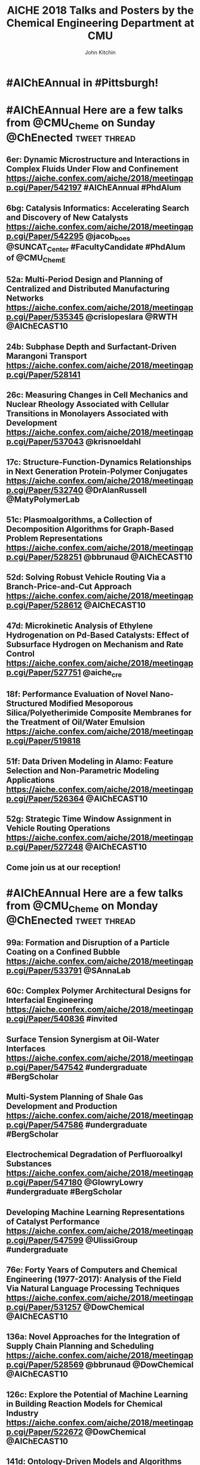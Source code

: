 #+TITLE: AICHE 2018 Talks and Posters by the Chemical Engineering Department at CMU
#+author: John Kitchin

* Code                                                             :noexport:


https://github.com/sindresorhus/pageres-cli

#+BEGIN_SRC emacs-lisp
(defun aiche-screenshot ()
  (interactive)
  (let* ((url (url-get-url-at-point))
	 ;; I assume the paper number is the last thing on the url
	 (paper-number (car (last (s-split "/" url))))
	 ;; "pageres https://aiche.confex.com/aiche/2018/meetingapp.cgi/Paper/529563 --delay=2 --filename=test --overwrite --selector='article#Content'"
	 (cmd (format "pageres %s --delay=2 --overwrite --filename %s --selector='article#Content'" url paper-number)))
    (message cmd)
    (shell-command cmd)
    (save-excursion
      (org-end-of-meta-data)
      (insert (format "[[./%s.png]]" paper-number)))
    (org-redisplay-inline-images)))
#+END_SRC

#+RESULTS:
: aiche-screenshot

** Export as HTML

#+BEGIN_SRC emacs-lisp
(let ((tw-handle-regex "\\(^\\|[[:punct:]]\\|[[:space:]]\\)\\(?2:@\\(?1:[[:alnum:]_]+\\)\\)")
      (tw-hashtag-regex "\\(^\\|[[:punct:]]\\|[[:space:]]\\)\\(?2:#\\(?1:[[:alnum:]]+\\)\\)")

      (org-export-before-processing-hook '((lambda (_)
					     (while (re-search-forward tw-handle-regex nil t)
					       (replace-match (format " @@html:<a href=\"%s\"><font color=\"orange\">@%s</font></a>@@ "
								      (format "https://twitter.com/%s" (match-string 1))
								      (match-string 1))
							      t))

					     (goto-char (point-min))
					     (while (re-search-forward tw-hashtag-regex nil t)
					       (replace-match (format " @@html:<a href=\"%s\"><font color=\"purple\">#%s</font></a>@@ "
								      (format "https://twitter.com/hashtag/%s" (match-string 1))
								      (match-string 1))
							      t))
					     ))))
  (org-open-file (org-html-export-to-html)))
#+END_SRC

#+RESULTS:

#+BEGIN_SRC sh
ls *.png | wc -l
#+END_SRC

#+RESULTS:
: 85

** archived attempts

#+BEGIN_SRC javascript :tangle rasterize.js
"use strict";
var page = require('webpage').create(),
    system = require('system'),
    address, output, size, pageWidth, pageHeight;

if (system.args.length < 3 || system.args.length > 5) {
    console.log('Usage: rasterize.js URL filename [paperwidth*paperheight|paperformat] [zoom]');
    console.log('  paper (pdf output) examples: "5in*7.5in", "10cm*20cm", "A4", "Letter"');
    console.log('  image (png/jpg output) examples: "1920px" entire page, window width 1920px');
    console.log('                                   "800px*600px" window, clipped to 800x600');
    phantom.exit(1);
} else {
    address = system.args[1];
    output = system.args[2];
    page.viewportSize = { width: 600, height: 600 };
    if (system.args.length > 3 && system.args[2].substr(-4) === ".pdf") {
        size = system.args[3].split('*');
        page.paperSize = size.length === 2 ? { width: size[0], height: size[1], margin: '0px' }
                                           : { format: system.args[3], orientation: 'portrait', margin: '1cm' };
    } else if (system.args.length > 3 && system.args[3].substr(-2) === "px") {
        size = system.args[3].split('*');
        if (size.length === 2) {
            pageWidth = parseInt(size[0], 10);
            pageHeight = parseInt(size[1], 10);
            page.viewportSize = { width: pageWidth, height: pageHeight };
            page.clipRect = { top: 0, left: 0, width: pageWidth, height: pageHeight };
        } else {
            console.log("size:", system.args[3]);
            pageWidth = parseInt(system.args[3], 10);
            pageHeight = parseInt(pageWidth * 3/4, 10); // it's as good an assumption as any
            console.log ("pageHeight:",pageHeight);
            page.viewportSize = { width: pageWidth, height: pageHeight };
        }
    }
    if (system.args.length > 4) {
        page.zoomFactor = system.args[4];
    }
    page.open(address, function (status) {
        if (status !== 'success') {
            console.log('Unable to load the address!');
            phantom.exit(1);
        } else {
            window.setTimeout(function () {
                page.render(output);
                phantom.exit();
            }, 2000);
        }
    });
}
#+END_SRC


#+BEGIN_SRC sh
/Users/jkitchin/Desktop/phantomjs-2.1.1-macosx/bin/phantomjs rasterize.js https://aiche.confex.com/aiche/2018/meetingapp.cgi/Paper/543311 543311.png
#+END_SRC

#+RESULTS:

#+BEGIN_SRC emacs-lisp
(defun aiche-screenshot ()
  (interactive)
  (let* ((phantomjs "/Users/jkitchin/Desktop/phantomjs-2.1.1-macosx/bin/phantomjs")
	 (url (url-get-url-at-point))
	 (img (format "%s.png" (car (last (s-split "/" url)))))
	 (cmd (format "%s rasterize.js %s %s" phantomjs url img)))
    (message cmd)
    (shell-command cmd)
    (org-end-of-meta-data)
    (insert (format "[[./%s]]" img))
    (org-toggle-inline-images)))
#+END_SRC

#+RESULTS:
: aiche-screenshot

https://aiche.confex.com/aiche/2018/meetingapp.cgi/Paper/543311

* CRE talks                                                        :noexport:
** Defining and counting site requirements for reactions on curved and crowded surfaces https://aiche.confex.com/aiche/2018/meetingapp.cgi/Paper/529415

 David Hibbitts,1,3 Abdulrahman Almithn,1 David Flaherty,2,3 Jianwei Liu,3 Enrique Iglesia3

 1 Department of Chemical Engineering, University of Florida, Gainesville, FL 32610


** Talks by Lars Grabow
 https://aiche.confex.com/aiche/2018/meetingapp.cgi/Person/213417


* Dept talks                                                       :noexport:



** DONE boes talks
   CLOSED: [2018-10-20 Sat 17:34]
 https://aiche.confex.com/aiche/2018/meetingapp.cgi/Person/205667

*** DONE #ChemE departments: Looking to hire someone in #DataScience or #MachineLearning and #Catalysis? You will want to check out @jacob_boes at #AIChEAnnual @ChEnected. :tweet:thread:
    CLOSED: [2018-10-19 Fri 10:08]
    :PROPERTIES:
     :TWITTER_ACCOUNT: johnkitchin
     :TWEETED_AT: <2018-10-19 Fri 10:03>
     :TWITTER_MSGID: 1053285491687243777
     :TWITTER_URL: https://twitter.com/johnkitchin/status/1053285491687243777
    :END:


** DONE Braulio Brunaud
   CLOSED: [2018-10-20 Sat 13:56]
   <bbrunaud@andrew.cmu.edu>
Hi John

Great initiative. Here are my talks. My tweeter handle is @bbrunaud

regards

Braulio
Session:

** DONE Ben Sauk
   CLOSED: [2018-10-20 Sat 13:59]
 [[mu4e:msgid:CABk4RvmrUd8ouHB0ctj8mWhyFs1YVQw0wz5WaPei2k9szkDc=g@mail.gmail.com][Re: CMU ChemE talks at AICHE]]
John,

I am giving a poster and a talk at AIChE.

My twitter handle is @bsauk2.

Thanks, and this sounds like a cool idea!

Sincerely,
Ben

** DONE Nick Sahinidis
   CLOSED: [2018-10-20 Sat 14:15]
[[mu4e:msgid:00a301d4666f$1866a490$4933edb0$@gmail.com][RE: CMU ChemE talks at AICHE]]

** DONE Bob Tilton
   CLOSED: [2018-10-20 Sat 14:15]

[[mu4e:msgid:CAA=MuDqF2PG-k1c75+rwFVs3tWQzUH=vpJ1FAjv=Nd59RMtnJg@mail.gmail.com][Re: CMU ChemE talks at AICHE]]

Hi John,

Thanks for taking this on.  Hopefully my students will reply with the links
to their talks. Here is a link to the talk I am giving:
https://aiche.confex.com/aiche/2018/meetingapp.cgi/Paper/540836

It's an invited talk in the Area Plenary: Interfacial Phenomena session.

Neither my group nor I have a Twitter handle.

Bob

** DONE Chris Hanselman
   CLOSED: [2018-10-20 Sat 14:11]
[[mu4e:msgid:CAODNiuXsce4eDRh8Os0ae=toKRMw+6EuFwyFN2U+ffcTzRD4Lw@mail.gmail.com][Re: CMU ChemE talks at AICHE]]

John,

My two talks are below. Thanks for organizing!

** DONE Akang Wang
   CLOSED: [2018-10-20 Sat 14:12]

[[mu4e:msgid:CAJ70dhzBTHiNzTSQXns7Z6t1m1NzrSMYsQ=aucF_jv4-=nwMbw@mail.gmail.com][Re: CMU ChemE talks at AICHE]]

** DONE Jim Schneider
   CLOSED: [2018-10-20 Sat 14:14]

[[mu4e:msgid:8F0BD23F-DD52-46D6-B242-221463C6F2EC@cmu.edu][Re: CMU ChemE talks at AICHE]]

** DONE Erik Ydstie
   CLOSED: [2018-10-20 Sat 14:15]

[[mu4e:msgid:CAHzCTCqsOqxAee_UxMnGnteeqchAicFHPg5KHa+741kZ+r7DWA@mail.gmail.com][Re: CMU ChemE talks at AICHE]]

   1. Session chair
   https://aiche.confex.com/aiche/2018/meetingapp.cgi/Person/144849
   1. Presentation
** DONE Christian Hubbs
   CLOSED: [2018-10-20 Sat 14:17]
[[mu4e:msgid:CAMKY8p2aoigZ8Y1HVbpHtPezMJ5eky0w6B_F_9LQ35Kb2Frifw@mail.gmail.com][Re: CMU ChemE talks at AICHE]]

Hello John,

Here's a link to my presentation:
** DONE Christina Schenk
   CLOSED: [2018-10-20 Sat 14:18]

** DONE Steve Garroff
   CLOSED: [2018-10-20 Sat 14:20]

** DONE Zack Ulissi
   CLOSED: [2018-10-20 Sat 14:26]

** DONE Burcu Karagoz
   CLOSED: [2018-10-20 Sat 14:28]
   [[mu4e:msgid:CAF7Ekcw74g5t3Ys4sYPBga0K5Yr6tnc2NWvXPL=BT2HtkcgsKQ@mail.gmail.com][Re: CMU ChemE talks at AICHE]]

** DONE Katie Whitehead
   CLOSED: [2018-10-20 Sat 14:30]

[[mu4e:msgid:63494175-2F85-4337-BE25-E2F244FA7EBE@me.com][Re: CMU ChemE talks at AICHE]]

** DONE Saif Kazi
   CLOSED: [2018-10-20 Sat 14:30]

** DONE Cristiana Lopes Lara
   CLOSED: [2018-10-20 Sat 14:35]

[[mu4e:msgid:B41C50C0-B9A0-4F7C-96C1-7DF2BCDA2B01@andrew.cmu.edu][Re: CMU ChemE talks at AICHE]]

My talks are the following:

** DONE Haokun Yang
   CLOSED: [2018-10-20 Sat 14:35]

[[mu4e:msgid:CAO5en4E5O2J4kLZO=a22tasTNXoCfXH6SmEDqh7n59-QXNGDBw@mail.gmail.com][Re: CMU ChemE talks at AICHE]]

** DONE Kerrigan Cain
   CLOSED: [2018-10-20 Sat 14:35]
[[mu4e:msgid:CAJ8QxO8mSKR3j61rWkAaDmu65gRQmLXFXVE7kDLjP2jNe-ZzXA@mail.gmail.com][Re: CMU ChemE talks at AICHE]]

** DONE Michael Short
   CLOSED: [2018-10-20 Sat 14:36]
[[mu4e:msgid:CAFAfNjJY_Hag4eOdcoP5TpY0D98rD3zVDxPvNrAuP0irnAZj0A@mail.gmail.com][Re: CMU ChemE talks at AICHE]]
*Process Intensification through Process Systems Engineering *Date:
*Wednesday, October 31, 2018 *Session Time: 3:30 PM - 6:00 PM
Location: David L. Lawrence Convention Center, 409

** DONE Yijia Sun                                                 :sahinidis:
   CLOSED: [2018-10-20 Sat 14:37]
   [[mu4e:msgid:CACjyUa91kAoL-HLU+PahOTLQFrfPnS_H5JdtZRmGBug07294VA@mail.gmail.com][Re: CMU ChemE talks at AICHE]]

** DONE Bhagyashree Lele
   CLOSED: [2018-10-20 Sat 14:39]

** DONE Andy Gellman
   CLOSED: [2018-10-20 Sat 14:41]

** DONE Aditya Khair
   CLOSED: [2018-10-20 Sat 14:43]
[[mu4e:msgid:b6e2ed95-470f-651b-fccb-6b7ea72f7b26@andrew.cmu.edu][Re: CMU ChemE talks at AICHE]]
my twitter handle is @AdityaSKhair1

here are the papers of my group:

** DONE Alan Russell
   CLOSED: [2018-10-20 Sat 14:46]

[[mu4e:msgid:e3e6bd7618b148d9ac4bf5bcc2ec754f@andrew.cmu.edu][Russell, Alan -FW: CMU ChemE talks at AICHE]]

In response to your email, below please find Alan’s twitter handle and the links to the presentations of 5 of his lab group.  Please let me know if you need any additional information.

@DrAlanRussell

** DONE Dana McGuffin
   CLOSED: [2018-10-20 Sat 14:46]

[[mu4e:msgid:CAMzW-WEf=DrXR0yYJVJoQz8t65da=TOhZpC4humSAi-e7AGK9Q@mail.gmail.com][Re: CMU ChemE talks at AICHE]]

Hi Prof. Kitchin,

My talk is on Wednesday at 8 am :
** DONE Nick Lamson
   CLOSED: [2018-10-20 Sat 14:49]

I've got the following three talks at AIChE. They can all be accompanied by
my (@Nick_Lamson) and Katie's (@KWhiteheadLab) handles.

** DONE Rajarshi Sengupta
   CLOSED: [2018-10-20 Sat 14:51]
   [[mu4e:msgid:CAJztFHqdTtbAX4PdfZvM_FsywWXoK=CoS6=sH-muObgfDDX7Lw@mail.gmail.com][Re: CMU ChemE talks at AICHE]]

My name is Raj, and I am a fourth year PhD working with Aditya and Lynn. I
am giving the following presentations at AIChE:

1. Poster session (Fluid Mechanics) on Monday. Link:
** DONE John Kitchin
   CLOSED: [2018-10-20 Sat 14:50]

** DONE Natalie Isenberg
   CLOSED: [2018-10-20 Sat 14:54]

** DONE Henry Chu
   CLOSED: [2018-10-20 Sat 14:56]
** Qi Chen
** DONE Ignacio Grossmann
   CLOSED: [2018-10-20 Sat 15:16]



* Personal tweets                                                  :noexport:

** DONE #AIChEAnnual Traveling with family? Looking for some alternate activities? Here are a few things #Pittsburgh has to offer.  @ChEnected :tweet:thread:
   CLOSED: [2018-10-22 Mon 16:14]
   :PROPERTIES:
   :TWITTER_ACCOUNT: johnkitchin
   :TWEETED_AT: <2018-10-22 Mon 15:07>
   :TWITTER_MSGID: 1054449261969063936
   :TWITTER_URL: https://twitter.com/johnkitchin/status/1054449261969063936
   :END:
*** Phipps Conservatory is a beautiful botanical garden https://www.phipps.conservatory.org/ @PhippsNews #OpenSunday
    :PROPERTIES:
    :TWITTER_IN_REPLY_TO: 1054449261969063936
    :TWITTER_MSGID: 1054449270085029888
    :TWITTER_URL: https://twitter.com/johnkitchin/status/1054449270085029888
    :END:
*** Carnegie Natural History Museum https://carnegiemnh.org/ @CarnegieMNH
    :PROPERTIES:
    :TWITTER_IN_REPLY_TO: 1054449270085029888
    :TWITTER_MSGID: 1054449278675009537
    :TWITTER_URL: https://twitter.com/johnkitchin/status/1054449278675009537
    :END:

*** Carnegie Art Museum https://cmoa.org/ @cmoa
    :PROPERTIES:
    :TWITTER_IN_REPLY_TO: 1054449278675009537
    :TWITTER_MSGID: 1054449288783245312
    :TWITTER_URL: https://twitter.com/johnkitchin/status/1054449288783245312
    :END:

*** Carnegie Library of Pittsburgh https://www.carnegielibrary.org/ @carnegielibrary
    :PROPERTIES:
    :TWITTER_IN_REPLY_TO: 1054449288783245312
    :TWITTER_MSGID: 1054449298950250497
    :TWITTER_URL: https://twitter.com/johnkitchin/status/1054449298950250497
    :END:
*** Carnegie Science Center http://www.carnegiesciencecenter.org/ @CarnegieSciCtr
    :PROPERTIES:
    :TWITTER_IN_REPLY_TO: 1054449298950250497
    :TWITTER_MSGID: 1054449308924329984
    :TWITTER_URL: https://twitter.com/johnkitchin/status/1054449308924329984
    :END:
*** Children's Museum of Pittsburgh https://pittsburghkids.org/ @PghKids ‏
    :PROPERTIES:
    :TWITTER_IN_REPLY_TO: 1054449308924329984
    :TWITTER_MSGID: 1054449319586291712
    :TWITTER_URL: https://twitter.com/johnkitchin/status/1054449319586291712
    :END:
*** Andy Warhol Museum https://www.warhol.org/ @TheWarholMuseum
    :PROPERTIES:
    :TWITTER_IN_REPLY_TO: 1054449319586291712
    :TWITTER_MSGID: 1054449334283046913
    :TWITTER_URL: https://twitter.com/johnkitchin/status/1054449334283046913
    :END:

*** Heinz History Center https://www.heinzhistorycenter.org/ @HistoryCenter
    :PROPERTIES:
    :TWITTER_IN_REPLY_TO: 1054449334283046913
    :TWITTER_MSGID: 1054449347335802880
    :TWITTER_URL: https://twitter.com/johnkitchin/status/1054449347335802880
    :END:

*** Duquesne Incline http://www.duquesneincline.org/
    :PROPERTIES:
    :TWITTER_IN_REPLY_TO: 1054449347335802880
    :TWITTER_MSGID: 1054449358207361026
    :TWITTER_URL: https://twitter.com/johnkitchin/status/1054449358207361026
    :END:

*** Gateway clipper cruise on the river https://www.gatewayclipper.com/sightseeing-cruises/three-rivers/ @GatewayClipper
    :PROPERTIES:
    :TWITTER_IN_REPLY_TO: 1054449358207361026
    :TWITTER_MSGID: 1054449366990237696
    :TWITTER_URL: https://twitter.com/johnkitchin/status/1054449366990237696
    :END:

*** Kayaking on the river https://www.ventureoutdoors.org/kayak-pittsburgh/kayak-pittsburgh-north-shore/ https://twitter.com/kayakpittsburgh
    :PROPERTIES:
    :TWITTER_IN_REPLY_TO: 1054449366990237696
    :TWITTER_MSGID: 1054449375710199808
    :TWITTER_URL: https://twitter.com/johnkitchin/status/1054449375710199808
    :END:

*** Bike around the river trails http://bikepittsburgh.com/ @gtbikepgh
    :PROPERTIES:
    :TWITTER_IN_REPLY_TO: 1054449375710199808
    :TWITTER_MSGID: 1054449385839489024
    :TWITTER_URL: https://twitter.com/johnkitchin/status/1054449385839489024
    :END:

*** Pittsburgh Symphony https://pittsburghsymphony.org/ @pghsymphony
    :PROPERTIES:
    :TWITTER_IN_REPLY_TO: 1054449385839489024
    :TWITTER_MSGID: 1054449396115521538
    :TWITTER_URL: https://twitter.com/johnkitchin/status/1054449396115521538
    :END:

*** Pittsburgh Ballet Theatre https://www.pbt.org/ @PghBallet
    :PROPERTIES:
    :TWITTER_IN_REPLY_TO: 1054449396115521538
    :TWITTER_MSGID: 1054449405573652480
    :TWITTER_URL: https://twitter.com/johnkitchin/status/1054449405573652480
    :END:

*** Pittsburgh Theater https://trustarts.org/pct_home/visit/facilities @CulturalTrust
    :PROPERTIES:
    :TWITTER_IN_REPLY_TO: 1054449405573652480
    :TWITTER_MSGID: 1054449414796914690
    :TWITTER_URL: https://twitter.com/johnkitchin/status/1054449414796914690
    :END:
*** Playgrounds in Pittsburgh https://www.google.com/search?q=pittsburgh+playgrounds&oq=pittsburgh+playgrounds&aqs=chrome..69i57j0l5.3843j0j4&sourceid=chrome&ie=UTF-8. The Blue Slide Playground is especially #Pittsburgh!
    :PROPERTIES:
    :TWITTER_IN_REPLY_TO: 1054449414796914690
    :TWITTER_MSGID: 1054449423818911744
    :TWITTER_URL: https://twitter.com/johnkitchin/status/1054449423818911744
    :END:
*** Baseball https://www.mlb.com/pirates/ballpark @Pirates ‏
    :PROPERTIES:
    :TWITTER_IN_REPLY_TO: 1054449423818911744
    :TWITTER_MSGID: 1054449432727416833
    :TWITTER_URL: https://twitter.com/johnkitchin/status/1054449432727416833
    :END:
*** Hockey https://www.nhl.com/penguins/ @PPGPaintsArena  @penguins
    :PROPERTIES:
    :TWITTER_IN_REPLY_TO: 1054449432727416833
    :TWITTER_MSGID: 1054449441179160576
    :TWITTER_URL: https://twitter.com/johnkitchin/status/1054449441179160576
    :END:
*** Pittsburgh Steelers @steelers https://heinzfield.com/ @heinzfield
    :PROPERTIES:
    :TWITTER_IN_REPLY_TO: 1054449441179160576
    :TWITTER_MSGID: 1054449449999785984
    :TWITTER_URL: https://twitter.com/johnkitchin/status/1054449449999785984
    :END:

*** Pittsburgh Zoo https://www.pittsburghzoo.org/ @PghZoo
*** Don't see what you want? Ask, someone in the #YinzerNation can probably point you to it!
    :PROPERTIES:
    :TWITTER_IN_REPLY_TO: 1054449449999785984
    :TWITTER_MSGID: 1054449458782576641
    :TWITTER_URL: https://twitter.com/johnkitchin/status/1054449458782576641
    :END:

** DONE #AIChEAnnual Here are some of my favorite places to eat downtown near the convention center @ChEnected. :tweet:thread:
   CLOSED: [2018-10-24 Wed 12:15]
   :PROPERTIES:
   :TWITTER_ACCOUNT: johnkitchin
   :TWEETED_AT: <2018-10-23 Tue 08:06>
   :TWITTER_MSGID: 1054705647965618176
   :TWITTER_URL: https://twitter.com/johnkitchin/status/1054705647965618176
   :END:
*** TenPenny https://www.tenpennypgh.com/ @TenPennyPGH
    :PROPERTIES:
    :TWITTER_IN_REPLY_TO: 1054705647965618176
    :TWITTER_MSGID: 1054705657658662912
    :TWITTER_URL: https://twitter.com/johnkitchin/status/1054705657658662912
    :END:
*** Sienna Mercato http://www.siennamercato.com/ @SiennaMercato #meatball #charcuterie #rooftop
    :PROPERTIES:
    :TWITTER_IN_REPLY_TO: 1054705657658662912
    :TWITTER_MSGID: 1054705667116883968
    :TWITTER_URL: https://twitter.com/johnkitchin/status/1054705667116883968
    :END:

*** Bakersfield http://www.bakersfieldtacos.com/ #tacos
    :PROPERTIES:
    :TWITTER_IN_REPLY_TO: 1054705667116883968
    :TWITTER_MSGID: 1054705676977664001
    :TWITTER_URL: https://twitter.com/johnkitchin/status/1054705676977664001
    :END:

*** Nine on Nine http://www.nineonninepgh.com/ @NineOnNinePgh #glutenfree options
    :PROPERTIES:
    :TWITTER_IN_REPLY_TO: 1054705676977664001
    :TWITTER_MSGID: 1054705686767173632
    :TWITTER_URL: https://twitter.com/johnkitchin/status/1054705686767173632
    :END:
*** Butcher and the Rye http://www.butcherandtherye.com/ @butcherntherye #whiskey
    :PROPERTIES:
    :TWITTER_IN_REPLY_TO: 1054705686767173632
    :TWITTER_MSGID: 1054705696573415425
    :TWITTER_URL: https://twitter.com/johnkitchin/status/1054705696573415425
    :END:

*** Meat and Potatoes http://www.meatandpotatoespgh.com/ @4meatnpotatoes
    :PROPERTIES:
    :TWITTER_IN_REPLY_TO: 1054705696573415425
    :TWITTER_MSGID: 1054705706178412544
    :TWITTER_URL: https://twitter.com/johnkitchin/status/1054705706178412544
    :END:

*** Olive or Twist http://www.olive-twist.com/  @oliveortwistpgh #martini
    :PROPERTIES:
    :TWITTER_IN_REPLY_TO: 1054705706178412544
    :TWITTER_MSGID: 1054705715682705408
    :TWITTER_URL: https://twitter.com/johnkitchin/status/1054705715682705408
    :END:

*** Nola on the Square http://www.nolaonthesquare.com/ @NOLAOnTheSquare
    :PROPERTIES:
    :TWITTER_IN_REPLY_TO: 1054705715682705408
    :TWITTER_MSGID: 1054705725681950720
    :TWITTER_URL: https://twitter.com/johnkitchin/status/1054705725681950720
    :END:

*** Kaya http://kaya.menu/ @Kaya_Pittsburgh #Carribean
    :PROPERTIES:
    :TWITTER_IN_REPLY_TO: 1054705725681950720
    :TWITTER_MSGID: 1054705735068729344
    :TWITTER_URL: https://twitter.com/johnkitchin/status/1054705735068729344
    :END:

*** Wigle Whiskey https://wiglewhiskey.com/ @WigleWhiskey #Whiskey
    :PROPERTIES:
    :TWITTER_IN_REPLY_TO: 1054705735068729344
    :TWITTER_MSGID: 1054705744245915648
    :TWITTER_URL: https://twitter.com/johnkitchin/status/1054705744245915648
    :END:

*** Church Brewworks  https://churchbrew.com/ @ChurchBrewWorks #pierogie
    :PROPERTIES:
    :TWITTER_IN_REPLY_TO: 1054705744245915648
    :TWITTER_MSGID: 1054705754261872640
    :TWITTER_URL: https://twitter.com/johnkitchin/status/1054705754261872640
    :END:

*** Deluca's Diner https://www.delucastripdistrict.com/ #classic #breakfast
    :PROPERTIES:
    :TWITTER_IN_REPLY_TO: 1054705754261872640
    :TWITTER_MSGID: 1054705764487565312
    :TWITTER_URL: https://twitter.com/johnkitchin/status/1054705764487565312
    :END:

*** Pamela's Diner http://www.pamelasdiner.com/ @PGPamelasDiner #classic #breakfast
    :PROPERTIES:
    :TWITTER_IN_REPLY_TO: 1054705764487565312
    :TWITTER_MSGID: 1054705774449057792
    :TWITTER_URL: https://twitter.com/johnkitchin/status/1054705774449057792
    :END:

*** Primanti Brothers https://www.primantibros.com/locations/market-square/ @primantibros #FrenchFrySandwich
    :PROPERTIES:
    :TWITTER_IN_REPLY_TO: 1054705774449057792
    :TWITTER_MSGID: 1054705784188268549
    :TWITTER_URL: https://twitter.com/johnkitchin/status/1054705784188268549
    :END:
*** If you can drive and want a beautiful view of the city try the Monterey Bay Fish Grotto https://www.montereybayfishgrotto.com/ @MontereyBayPGH
    :PROPERTIES:
    :TWITTER_IN_REPLY_TO: 1054705784188268549
    :TWITTER_MSGID: 1054705793914802176
    :TWITTER_URL: https://twitter.com/johnkitchin/status/1054705793914802176
    :END:
*** Also on Mount Washington is Altius http://www.altiusrestaurantpittsburgh.com/ @Altiuspgh
    :PROPERTIES:
    :TWITTER_IN_REPLY_TO: 1054705793914802176
    :TWITTER_MSGID: 1054705804010573824
    :TWITTER_URL: https://twitter.com/johnkitchin/status/1054705804010573824
    :END:
*** You will also have to drive to Apteka http://aptekapgh.com/ @AptekaPgh #vegan (they are finishing some renovations but should be open during AICHE).
    :PROPERTIES:
    :TWITTER_IN_REPLY_TO: 1054705804010573824
    :TWITTER_MSGID: 1054705814009794561
    :TWITTER_URL: https://twitter.com/johnkitchin/status/1054705814009794561
    :END:

*** Looking for something specific? Ask. We have many eating options!
    :PROPERTIES:
    :TWITTER_IN_REPLY_TO: 1054705814009794561
    :TWITTER_MSGID: 1054705824021598208
    :TWITTER_URL: https://twitter.com/johnkitchin/status/1054705824021598208
    :END:
*** @KWhiteheadLab @UlissiGroup @DrAlanRussell @LwalkerCMU @ChemePitt @James_McKone @jakeith01 @DrChrisWilmer @rparkerpitt @TNiepa @think_little @fullerton_lab Any other recommendations?
    :PROPERTIES:
    :TWITTER_IN_REPLY_TO: 1054705824021598208
    :TWITTER_MSGID: 1054705833458782209
    :TWITTER_URL: https://twitter.com/johnkitchin/status/1054705833458782209
    :END:
** MEMES
 https://ichemeblog.org/2015/04/17/ten-of-the-best-engineering-memes-ever-day-325/

** DONE Looking for some interesting sessions at #AIChEAnnual? Here are some that have caught my eye so far. @ChEnected :tweet:thread:
   CLOSED: [2018-10-20 Sat 13:42]
   :PROPERTIES:
   :TWITTER_ACCOUNT: johnkitchin
   :TWEETED_AT: <2018-10-19 Fri 10:16>
   :TWITTER_MSGID: 1053288781367918592
   :TWITTER_URL: https://twitter.com/johnkitchin/status/1053288781367918592
   :END:
*** In Honor of Michael Smith's 60th Birthday I (Invited Talks) chaired by @UH_RimerGroup @aiche_cre https://aiche.confex.com/aiche/2018/meetingapp.cgi/Session/39322
    :PROPERTIES:
    :TWITTER_IN_REPLY_TO: 1053288781367918592
    :TWITTER_MSGID: 1053288796735836160
    :TWITTER_URL: https://twitter.com/johnkitchin/status/1053288796735836160
    :END:



 #+attr_org: :width 300
 [[./screenshots/date-19-10-2018-time-09-44-33.png]]

*** In Honor of Michael Smith's 60th Birthday II (Invited Talks) chaired by @UH_RimerGroup @aiche_cre https://aiche.confex.com/aiche/2018/meetingapp.cgi/Session/39958
    :PROPERTIES:
    :TWITTER_IN_REPLY_TO: 1053288796735836160
    :TWITTER_MSGID: 1053288808890933250
    :TWITTER_URL: https://twitter.com/johnkitchin/status/1053288808890933250
    :END:



 #+attr_org: :width 300
 [[./screenshots/date-19-10-2018-time-09-46-42.png]]

*** In Honor of the 2018 CRE Young Investigator Award Winner in honor of @pauldauenhauer. Chaired by @TheGrabowGroup @NikollaLab @yuriy_roman   https://aiche.confex.com/aiche/2018/meetingapp.cgi/Session/38804 @aiche_cre
    :PROPERTIES:
    :TWITTER_IN_REPLY_TO: 1053288808890933250
    :TWITTER_MSGID: 1053288821142573056
    :TWITTER_URL: https://twitter.com/johnkitchin/status/1053288821142573056
    :END:



 #+attr_org: :width 300
 [[./screenshots/date-18-10-2018-time-21-23-49.png]]

*** 383: AIChE Journal Futures: New Directions in Chemical Engineering Research @ChEnected https://aiche.confex.com/aiche/2018/meetingapp.cgi/Session/39574?clearcache=1
    :PROPERTIES:
    :TWITTER_IN_REPLY_TO: 1053288821142573056
    :TWITTER_MSGID: 1053288834815983618
    :TWITTER_URL: https://twitter.com/johnkitchin/status/1053288834815983618
    :END:




 #+attr_org: :width 300
 [[./screenshots/date-18-10-2018-time-21-24-59.png]]


*** Data Science in Catalysis I chaired by @UlissiGroup @medford_group  https://aiche.confex.com/aiche/2018/meetingapp.cgi/Session/38803 @aiche_cre
    :PROPERTIES:
    :TWITTER_IN_REPLY_TO: 1053288834815983618
    :TWITTER_MSGID: 1053288849030475781
    :TWITTER_URL: https://twitter.com/johnkitchin/status/1053288849030475781
    :END:



 #+attr_org: :width 300
 [[./screenshots/date-18-10-2018-time-21-24-17.png]]


*** Data Science in Catalysis II Chaired by @UlissiGroup @medford_group https://aiche.confex.com/aiche/2018/meetingapp.cgi/Session/39992 @aiche_cre
    :PROPERTIES:
    :TWITTER_IN_REPLY_TO: 1053288849030475781
    :TWITTER_MSGID: 1053288862984871936
    :TWITTER_URL: https://twitter.com/johnkitchin/status/1053288862984871936
    :END:



 #+attr_org: :width 300
 [[./screenshots/date-18-10-2018-time-21-24-37.png]]

*** What sessions are you looking at?
    :PROPERTIES:
    :TWITTER_IN_REPLY_TO: 1053288862984871936
    :TWITTER_MSGID: 1053288875668455424
    :TWITTER_URL: https://twitter.com/johnkitchin/status/1053288875668455424
    :END:

*** This also looks great: TJ: WIC 20th Anniversary: Celebrating Women in Chemical Engineering https://aiche.confex.com/aiche/2018/meetingapp.cgi/Symposium/5293. Chairs include @ProfJHolloway @FordVersyptLab @carynheldt @DrLkorley Bihter Padak and Megan E. Donaldson @aichewic
    :PROPERTIES:
    :TWITTER_IN_REPLY_TO: 1053288875668455424
    :TWITTER_MSGID: 1054098903052836869
    :TWITTER_URL: https://twitter.com/johnkitchin/status/1054098903052836869
    :END:


* #AIChEAnnual in #Pittsburgh!



#+attr_org: :width 300
[[./screenshots/date-21-10-2018-time-09-22-38.png]]



* #AIChEAnnual Here are a few talks from @CMU_Cheme on Sunday @ChEnected :tweet:thread:
** 6er: Dynamic Microstructure and Interactions in Complex Fluids Under Flow and Confinement https://aiche.confex.com/aiche/2018/meetingapp.cgi/Paper/542197 #AIChEAnnual #PhdAlum
   :PROPERTIES:
   :start:    1300
   :END:
[[./542197.png]]

** 6bg: Catalysis Informatics: Accelerating Search and Discovery of New Catalysts https://aiche.confex.com/aiche/2018/meetingapp.cgi/Paper/542295 @jacob_boes @SUNCAT_Center #FacultyCandidate #PhdAlum of @CMU_ChemE
   :PROPERTIES:
   :start:    1300
   :END:
[[./542295.png]]

** 52a: Multi-Period Design and Planning of Centralized and Distributed Manufacturing Networks https://aiche.confex.com/aiche/2018/meetingapp.cgi/Paper/535345 @crislopeslara @RWTH @AIChECAST10
   :PROPERTIES:
   :start:    1530
   :END:
[[./535345.png]]
** 24b: Subphase Depth and Surfactant-Driven Marangoni Transport https://aiche.confex.com/aiche/2018/meetingapp.cgi/Paper/528141
   :PROPERTIES:
   :start:    1546
   :END:
[[./528141.png]]

** 26c: Measuring Changes in Cell Mechanics and Nuclear Rheology Associated with Cellular Transitions in Monolayers Associated with Development https://aiche.confex.com/aiche/2018/meetingapp.cgi/Paper/537043 @krisnoeldahl
[[./537043.png]]
** 17c: Structure-Function-Dynamics Relationships in Next Generation Protein-Polymer Conjugates https://aiche.confex.com/aiche/2018/meetingapp.cgi/Paper/532740  @DrAlanRussell @MatyPolymerLab
   :PROPERTIES:
   :start:    1606
   :END:
[[./532740.png]]
** 51c: Plasmoalgorithms, a Collection of Decomposition Algorithms for Graph-Based Problem Representations https://aiche.confex.com/aiche/2018/meetingapp.cgi/Paper/528251 @bbrunaud  @AIChECAST10
   :PROPERTIES:
   :start:    1608
   :END:
[[./528251.png]]
** 52d: Solving Robust Vehicle Routing Via a Branch-Price-and-Cut Approach https://aiche.confex.com/aiche/2018/meetingapp.cgi/Paper/528612 @AIChECAST10
   :PROPERTIES:
   :start:    1627
   :END:
[[./528612.png]]

** 47d: Microkinetic Analysis of Ethylene Hydrogenation on Pd-Based Catalysts: Effect of Subsurface Hydrogen on Mechanism and Rate Control https://aiche.confex.com/aiche/2018/meetingapp.cgi/Paper/527751 @aiche_cre
   :PROPERTIES:
   :start:    1636
   :END:
[[./527751.png]]

** 18f: Performance Evaluation of Novel Nano-Structured Modified Mesoporous Silica/Polyetherimide Composite Membranes for the Treatment of Oil/Water Emulsion https://aiche.confex.com/aiche/2018/meetingapp.cgi/Paper/519818
[[./519818.png]]
** 51f: Data Driven Modeling in Alamo: Feature Selection and Non-Parametric Modeling Applications https://aiche.confex.com/aiche/2018/meetingapp.cgi/Paper/526364 @AIChECAST10
   :PROPERTIES:
   :start:    1705
   :END:
[[./526364.png]]

** 52g: Strategic Time Window Assignment in Vehicle Routing Operations https://aiche.confex.com/aiche/2018/meetingapp.cgi/Paper/527248 @AIChECAST10
[[./527248.png]]

** Come join us at our reception!

#+attr_org: :width 300
[[./screenshots/date-21-10-2018-time-09-21-08.png]]


* #AIChEAnnual Here are a few talks from @CMU_Cheme on Monday @ChEnected :tweet:thread:
** 99a: Formation and Disruption of a Particle Coating on a Confined Bubble https://aiche.confex.com/aiche/2018/meetingapp.cgi/Paper/533791 @SAnnaLab
[[./533791.png]]
** 60c: Complex Polymer Architectural Designs for Interfacial Engineering https://aiche.confex.com/aiche/2018/meetingapp.cgi/Paper/540836 #invited
   :PROPERTIES:
   :start:    0940
   :END:

[[./540836.png]]
** Surface Tension Synergism at Oil-Water Interfaces https://aiche.confex.com/aiche/2018/meetingapp.cgi/Paper/547542 #undergraduate #BergScholar
[[./547542.png]]
** Multi-System Planning of Shale Gas Development and Production https://aiche.confex.com/aiche/2018/meetingapp.cgi/Paper/547586 #undergraduate #BergScholar
[[./547586.png]]
** Electrochemical Degradation of Perfluoroalkyl Substances https://aiche.confex.com/aiche/2018/meetingapp.cgi/Paper/547180 @GlowryLowry #undergraduate #BergScholar
[[./547180.png]]
** Developing Machine Learning Representations of Catalyst Performance https://aiche.confex.com/aiche/2018/meetingapp.cgi/Paper/547599 @UlissiGroup #undergraduate
[[./547599.png]]
** 76e: Forty Years of Computers and Chemical Engineering (1977-2017): Analysis of the Field Via Natural Language Processing Techniques https://aiche.confex.com/aiche/2018/meetingapp.cgi/Paper/531257 @DowChemical @AIChECAST10
   :PROPERTIES:
   :start:    1003
   :END:
[[./531257.png]]
** 136a: Novel Approaches for the Integration of Supply Chain Planning and Scheduling https://aiche.confex.com/aiche/2018/meetingapp.cgi/Paper/528569 @bbrunaud  @DowChemical @AIChECAST10
   :PROPERTIES:
   :start:    1230
   :END:
[[./528569.png]]
** 126c: Explore the Potential of Machine Learning in Building Reaction Models for Chemical Industry https://aiche.confex.com/aiche/2018/meetingapp.cgi/Paper/522672  @DowChemical @AIChECAST10
   :PROPERTIES:
   :start:    1308
   :END:
[[./522672.png]]
** 141d: Ontology-Driven Models and Algorithms for Pharmaceutical R&D Activity Planning https://aiche.confex.com/aiche/2018/meetingapp.cgi/Paper/531507 @Nikos_Lappas @LillyPad
[[./531507.png]]
** 136e: Identification of Optimal Dopant Patterns in a Doped Perovskite Oxygen Carrier https://aiche.confex.com/aiche/2018/meetingapp.cgi/Paper/535033 @NETL_DOE @AIChECAST10
   :PROPERTIES:
   :start:    1346
   :END:
[[./535033.png]]

** 158f: Leveraging DFT with Machine Learning: Applications in Catalysis https://aiche.confex.com/aiche/2018/meetingapp.cgi/Paper/529563 @johnkitchin @aiche_cre
   :PROPERTIES:
   :start:    1410
   :END:

[[./529563.png]]
** 126g: A Comparison of Mathematical Optimization and Deep Reinforcement Learning for Supply Chain Materials Planning https://aiche.confex.com/aiche/2018/meetingapp.cgi/Paper/530734  @christiandhubbs @DowChemical @AIChECAST10
   :PROPERTIES:
   :start:    1424
   :END:
[[./530734.png]]

** 188do: Contributions of the C-Terminus and Mutations to a_{2A}r Activity and Stability https://aiche.confex.com/aiche/2018/meetingapp.cgi/Paper/542956 @AnneSkaja ‏
[[./542956.png]]
** 188dp: Media Supplementation Strategies for Improving Stability and Glycan Quality in Mabs https://aiche.confex.com/aiche/2018/meetingapp.cgi/Paper/542958 @AnneSkaja ‏
[[./542958.png]]
** 191m: Raspberry-Derived Treatment of Inflammatory Bowel Disease https://aiche.confex.com/aiche/2018/meetingapp.cgi/Paper/536225 @Nick_Lamson @KWhiteheadLab
[[./536225.png]]
** 190bi: Multiscale Structural Characterization of Epithelial Cell Monolayers Associated with the Addition of Permeability Enhancers for Enhancing Drug Delivery https://aiche.confex.com/aiche/2018/meetingapp.cgi/Paper/532506 @KWhiteheadLab @krisnoeldahl @Nick_Lamson
[[./532506.png]]
** 190v: Rheological Response of Chromatin to DNA Damage https://aiche.confex.com/aiche/2018/meetingapp.cgi/Paper/524563 @krisnoeldahl
   [[./524563.png]]

** 182h: Autotuning with Derivative-Free Optimization https://aiche.confex.com/aiche/2018/meetingapp.cgi/Paper/530288 @bsauk2 @AIChECAST10
   :PROPERTIES:
   :start:    1530
   :END:
[[./530288.png]]
** 189i Capturing Non-Ideal Surfactant/Nanoparticle Interfacial Structure with Variable Coverage Molecular Simulations https://aiche.confex.com/aiche/2018/meetingapp.cgi/Paper/526829 @UlissiGroup @aichecomsef
   :PROPERTIES:
   :start:    1530
   :END:
[[./526829.png]]

** 192c: Impact of Dispersion Stability on Asphaltenes in Bulk and at Oil-Water Interfaces https://aiche.confex.com/aiche/2018/meetingapp.cgi/Paper/528511 @LwalkerCMU
[[./528511.png]]

** 237v: Effective Viscosity of a Dilute Emulsion of Spherical Drops containing Soluble Surfactant https://aiche.confex.com/aiche/2018/meetingapp.cgi/Paper/543311 @AdityaSKhair1
   :PROPERTIES:
   :start:    1530
   :END:
[[./543311.png]]
** 194g: Permeation Analysis of Large Molecules to the Surface of Protein-Conjugates with High-Density Polymer Coats https://aiche.confex.com/aiche/2018/meetingapp.cgi/Paper/520868 @DrAlanRussell
   :PROPERTIES:
   :start:    1530
   :END:
[[./520868.png]]
** 198w: Development of Interfacial Mechanical Strength for Armored Gas Filled Capsules https://aiche.confex.com/aiche/2018/meetingapp.cgi/Paper/534846 @SAnnaLab
[[./534846.png]]

** 237v: Effective Viscosity of a Dilute Emulsion of Spherical Drops containing Soluble Surfactant https://aiche.confex.com/aiche/2018/meetingapp.cgi/Paper/543311 @AdityaSKhair1 @LwalkerCMU
   :PROPERTIES:
   :start:    1530
   :END:
[[./543311.png]]


** 190o: In Situ Growth of Acetylcholinesterase-Oxime Polymer Conjugate Scavengers of Organophosphate Nerve Agent Toxicity https://aiche.confex.com/aiche/2018/meetingapp.cgi/Paper/534015 @DrAlanRussell @MatyPolymerLab
   :PROPERTIES:
   :start:    1530
   :END:
[[./534015.png]]
** 209d: Redesigning the Regulated Power Plant: Optimizing Energy Allocation to Electricity Generation, Carbon Capture, and Water Treatment Processes at Coal-Fired Power Plants https://aiche.confex.com/aiche/2018/meetingapp.cgi/Paper/535982 @DanielGingerich  @we3lab
[[./535982.png]]
** 240f Active Learning across Intermetallics Guides Discovery of Electrocatalysts for Carbon Dioxide Reduction and Hydrogen Evolution https://aiche.confex.com/aiche/2018/meetingapp.cgi/Paper/523436 @UlissiGroup @aiche_cre
   :PROPERTIES:
   :start:    1710
   :END:
[[./523436.png]]




** 240g Design of Optimal Metallic Surface Reconstructions for Heterogeneous Catalysis https://aiche.confex.com/aiche/2018/meetingapp.cgi/Paper/534923 @UlissiGroup @aiche_cre
   :PROPERTIES:
   :start:    1730
   :END:
[[./534923.png]]

* #AICHeAnnual Here are a few talks from @CMU_Cheme on Tuesday @ChEnected :tweet:thread:
** 253a: Enhancing Relaxations for Nonconvex Mixed-Integer Quadratically-Constrained Quadratic Programs https://aiche.confex.com/aiche/2018/meetingapp.cgi/Paper/532505 @AIChECAST10
   :PROPERTIES:
   :start:    0800
   :END:
[[./532505.png]]
** 300b: Integration of Crude-Oil Scheduling and Refinery Planning By Lagrangean Decomposition Approach https://aiche.confex.com/aiche/2018/meetingapp.cgi/Paper/527210 @bernalde
   :PROPERTIES:
   :start:    0800
   :END:
[[./527210.png]]


** 285a: Synergistic Impact of Polymer/Surfactant Complexation on the Colloidal Depletion Force https://aiche.confex.com/aiche/2018/meetingapp.cgi/Paper/526072
   :PROPERTIES:
   :start:    0800
   :END:
[[./526072.png]]
** 300b: Integration of Crude-Oil Scheduling and Refinery Planning By Lagrangean Decomposition Approach https://aiche.confex.com/aiche/2018/meetingapp.cgi/Paper/527210 @bernalde
   :PROPERTIES:
   :start:    0800
   :END:
[[./527210.png]]
** 264b: Silica Nanoparticles Enable Oral Delivery of Insulin  https://aiche.confex.com/aiche/2018/meetingapp.cgi/Paper/522263  @Nick_Lamson @KWhiteheadLab
   :PROPERTIES:
   :start:    0818
   :END:
[[./522263.png]]
** 304b: Sustainable Optimal Strategic Planning for Shale Water Management https://aiche.confex.com/aiche/2018/meetingapp.cgi/Paper/523808 @UA_Universidad
   :PROPERTIES:
   :start:    0820
   :END:
[[./523808.png]]
** 273c: Stochastic Programming Framework for Electric Power Infrastructure Planning https://aiche.confex.com/aiche/2018/meetingapp.cgi/Paper/536208 @crislopeslara @NETL_DOE @AIChECAST10
   :PROPERTIES:
   :start:    0838
   :END:
[[./536208.png]]
and my twitter account is https://twitter.com/crislopeslara <https://twitter.com/crislopeslara> (@crislopeslara)

** 261b: Lipid-like Materials for RNA Delivery: Predicting In Vivo Efficacy https://aiche.confex.com/aiche/2018/meetingapp.cgi/Paper/525836 @KWhiteheadLab
   :PROPERTIES:
   :start:    0850
   :END:
[[./525836.png]]
** 269d: Overcoming Ammonia Synthesis Scaling Relations with Plasma-Enabled Catalysis https://aiche.confex.com/aiche/2018/meetingapp.cgi/Paper/532015 #MSAlum @prtk_m @profwschneider @aiche_cre
   :PROPERTIES:
   :start:    0854
   :END:
[[./532015.png]]



** 285h: Effect of Surfactant Structure on Self-Assembly and Charging Processes in Anhydrous Nonpolar Liquids https://aiche.confex.com/aiche/2018/meetingapp.cgi/Paper/536361
   :PROPERTIES:
   :start:    0952
   :END:
[[./536361.png]]
** 253g: A Novel Branching Scheme for Problems with Reverse Convex Quadratic Constraints and Its Application to Packing Problems https://aiche.confex.com/aiche/2018/meetingapp.cgi/Paper/528773 @AIChECAST10
   :PROPERTIES:
   :start:    0954
   :END:
[[./528773.png]]

** 273g: Modeling for Reliability Optimization of System Design and Maintenance Based on Markov Chain Theory https://aiche.confex.com/aiche/2018/meetingapp.cgi/Paper/530733 @PraxairInc @AIChECAST10
   :PROPERTIES:
   :start:    0954
   :END:
[[./530733.png]]
** 343b: From Academia to Industry: Optimization Models for Shale Gas Development https://aiche.confex.com/aiche/2018/meetingapp.cgi/Paper/524592 @EQT_Corporation @AIChECAST10
   :PROPERTIES:
   :start:    1249
   :END:
[[./524592.png]]
** 325d: Concentrated Dispersion Behavior in Aqueous Particle/Polymer Systems Observed in Microfluidic Devices https://aiche.confex.com/aiche/2018/meetingapp.cgi/Paper/527289 @LwalkerCMU
[[./527289.png]]
** 353c: Lipid Nanoparticle- Mediated Delivery of Chemically Modified mRNA Significantly Enhances Protein Expression in Mice https://aiche.confex.com/aiche/2018/meetingapp.cgi/Paper/523901 @KWhiteheadLab @Khajj92
[[./523901.png]]
** 365d: Discovery of Electronics Cooling Fluids https://aiche.confex.com/aiche/2018/meetingapp.cgi/Paper/528218
   :PROPERTIES:
   :start:    1345
   :END:
[[./528218.png]]
** 343e: Optimization of Circuitry Arrangements for Heat Exchangers https://aiche.confex.com/aiche/2018/meetingapp.cgi/Paper/529957 @Mitsubishi_USA @AIChECAST10
   :PROPERTIES:
   :start:    1346
   :END:
[[./529957.png]]
** 345f: Applications of Operations Research Methods https://aiche.confex.com/aiche/2018/meetingapp.cgi/Paper/540936 @AIChECAST10
   :PROPERTIES:
   :start:    1415
   :END:
[[./540936.png]]
** 343g: Robust Multi-Period Vehicle Routing: Construction of Uncertainty Sets and Evaluation Via Rolling-Horizon Simulations https://aiche.confex.com/aiche/2018/meetingapp.cgi/Paper/535475
[[./535475.png]]
** 367g: Constrained Subset Selection for the Regression of Multi-Component Helmholtz Energy Equations https://aiche.confex.com/aiche/2018/meetingapp.cgi/Paper/530932
   :PROPERTIES:
   :start:    1443
   :END:
[[./530932.png]]
** 376ac: Effect of Pressure and Spacer Configuration on Assisted Reverse Osmosis Performance https://aiche.confex.com/aiche/2018/meetingapp.cgi/Paper/537030 @we3lab
[[./537030.png]]
** 393a: A Metaheuristic Approach to Best Subset Selection for the Development of Regression-Based Surrogate Models https://aiche.confex.com/aiche/2018/meetingapp.cgi/Paper/530253 @AIChECAST10
   :PROPERTIES:
   :start:    1530
   :END:
[[./530253.png]]
** 419a: A Higher-Order Slender-Body Theory for Axisymmetric Flow Past a Particle at Moderate Reynolds Number  https://aiche.confex.com/aiche/2018/meetingapp.cgi/Paper/529600 @AdityaSKhair1
   :PROPERTIES:
   :start:    1530
   :END:
[[./529600.png]]
** 413c: Alloy Catalysis Spanning Composition Space https://aiche.confex.com/aiche/2018/meetingapp.cgi/Paper/531425 @iremsen @aiche_cre
   :PROPERTIES:
   :start:    1612
   :END:
[[./531425.png]]


** 387d: Award Submission: Lipid Nanoparticle Ionization at Endosomal pH Is a Cell-Free Predictor of mRNA Delivery Efficacy In Vivo https://aiche.confex.com/aiche/2018/meetingapp.cgi/Paper/522740 @Khajj92 @KWhiteheadLab @ChrisKnapp_ @beccaleeball
[[./522740.png]]
** 412d:  Rapid Separation of λDNA Digests in Entangled Micelle Networks https://aiche.confex.com/aiche/2018/meetingapp.cgi/Paper/537649
   :PROPERTIES:
   :start:    1630
   :END:
[[./537649.png]]
** 421e: Effective Generalized Disjunctive Programming (GDP) Models for Modular Plant Design https://aiche.confex.com/aiche/2018/meetingapp.cgi/Paper/532195 @QtotheC @AIChECAST10
   :PROPERTIES:
   :start:    1646
   :END:
[[./532195.png]]

** 412g: Dispersion in Steady Two-Dimensional Flows through a Parallel-Plate Channel https://aiche.confex.com/aiche/2018/meetingapp.cgi/Paper/528937 @AdityaSKhair1
   :PROPERTIES:
   :start:    1715
   :END:
[[./528937.png]]

** 432f: Silica Nanoparticles Act As Permeation Enhancers to Enable Oral Protein Delivery https://aiche.confex.com/aiche/2018/meetingapp.cgi/Paper/541751  @KWhiteheadLab @aichewic
   :PROPERTIES:
   :start:    1718
   :END:
[[./541751.png]]

** 386i: Graduate Student Award Session: Silica Nanoparticles Enable Oral Delivery of Insulin https://aiche.confex.com/aiche/2018/meetingapp.cgi/Paper/522312  @Nick_Lamson @KWhiteheadLab
   :PROPERTIES:
   :start:    1722
   :END:
[[./522312.png]]

** You made it this far, don't forget our Dessert and Cocktail Reception!

#+attr_org: :width 300
[[./screenshots/date-21-10-2018-time-09-24-32.png]]



* #AICHeAnnual Here are a few talks from @CMU_Cheme on Wednesday @ChEnected :tweet:thread:
** 456a: Estimating Uncertain Atmospheric Aerosol Dynamics with an Input Observer https://aiche.confex.com/aiche/2018/meetingapp.cgi/Paper/527346 @CAPS_CMU @AIChECAST10
   :PROPERTIES:
   :start:    0800
   :END:
[[./527346.png]]
** 442a: Measurement of Organic Aerosol Hygroscopicity and Oxidation Level As a Function of Volatility https://aiche.confex.com/aiche/2018/meetingapp.cgi/Paper/528041 @CAPS_CMU
   :PROPERTIES:
   :start:    0800
   :END:
[[./528041.png]]
** 449b: Symbolic Regression of Alpha Functions for Cubic Equations of State https://aiche.confex.com/aiche/2018/meetingapp.cgi/Paper/530881
   :PROPERTIES:
   :start:    0815
   :END:
[[./530881.png]]
** 452c: Erythrocytes As Carriers of Immunoglobulin Based Therapeutic Drugs https://aiche.confex.com/aiche/2018/meetingapp.cgi/Paper/535691 @DrAlanRussell
   :PROPERTIES:
   :start:    0836
   :END:
[[./535691.png]]

** 441c: On Solving Nonconvex Two-Stage Stochastic Programs with Generalized Benders Decomposition https://aiche.confex.com/aiche/2018/meetingapp.cgi/Paper/524155 @AIChECAST10
   :PROPERTIES:
   :start:    0838
   :END:
[[./524155.png]]

** 441d: New Developments in Flexibility Analysis in the Framework of Design Space Definition https://aiche.confex.com/aiche/2018/meetingapp.cgi/Paper/529193 @LillyPad @AIChECAST10
   :PROPERTIES:
   :start:    0857
   :END:
[[./529193.png]]
** 455c: Quantifying Shifts in Trace Element Emissions from Coal-Fired Power Plants https://aiche.confex.com/aiche/2018/meetingapp.cgi/Paper/536128  @DanielGingerich  @we3lab
[[./536128.png]]
** 472f: Identification of Optimally Stable Nanoparticle Geometries Via Mathematical Optimization and Density-Functional Theory https://aiche.confex.com/aiche/2018/meetingapp.cgi/Paper/537457 @mpourmpakis_lab @aiche_cre
   :PROPERTIES:
   :start:    0940
   :END:
[[./537457.png]]

** 452g: Lipid Nanoparticle Formulations for the Synergistic Co-Delivery of siRNA and mRNA https://aiche.confex.com/aiche/2018/meetingapp.cgi/Paper/525835 #Invited @KWhiteheadLab
   :PROPERTIES:
   :start:    0948
   :END:
[[./525835.png]]


** 441g: An Algorithmic Cutting Plane Method for Solving Robust Optimization Problems with Endogenous Uncertainty https://aiche.confex.com/aiche/2018/meetingapp.cgi/Paper/531460 @Nikos_Lappas @AIChECAST10
[[./531460.png]]
** 498e: Length-Dependent Uptake, Inflammation, and Intracellular Processing of Single-Walled Carbon Nanotubes in Macrophages https://aiche.confex.com/aiche/2018/meetingapp.cgi/Paper/534121 @krisnoeldahl
[[./534121.png]]
** 530a: Scheduling with Preemption https://aiche.confex.com/aiche/2018/meetingapp.cgi/Paper/533563 @ABBgroupnews @AIChECAST10
   :PROPERTIES:
   :start:    1230
   :END:
[[./533563.png]]

** 530f: Batch Scheduling with Quality-Based Changeovers https://aiche.confex.com/aiche/2018/meetingapp.cgi/Paper/528580 @bbrunaud @DowChemical @AIChECAST10
   :PROPERTIES:
   :start:    1405
   :END:
[[./528580.png]]


** 530g: A Computational Comparison of New Models for the Multi-Mode Resource Constrained Project Scheduling Problem with Optional Activities https://aiche.confex.com/aiche/2018/meetingapp.cgi/Paper/531370 @Nikos_Lappas @AIChECAST10
[[./531370.png]]

** 544dm: Metal-Oxide Supported Pt Catalysts for Oxygen Reduction Reaction: A Density Functional Theory Approach https://aiche.confex.com/aiche/2018/meetingapp.cgi/Paper/535782 @venkvis @Dilip_Krishnam
[[./535782.png]]
** 545aw: Technoeconomic Optimization of Emerging Technologies for Regulatory Analysis: NH4HCO3 Forward Osmosis for Power Plant Wastewater Treatment https://aiche.confex.com/aiche/2018/meetingapp.cgi/Paper/536561 @DanielGingerich @we3lab
[[./536561.png]]
** 544at Prediction of Surface Energies for Complex Pt Structures from Coordination Number and Generalized Coordination Number  https://aiche.confex.com/aiche/2018/meetingapp.cgi/Paper/537389 @UlissiGroup @aiche_cre
   :PROPERTIES:
   :start:    1530
   :END:
[[./537389.png]]
** 544ds Using Data Science to Reduce Large Reaction Networks in Catalysis https://aiche.confex.com/aiche/2018/meetingapp.cgi/Paper/531716 @UlissiGroup @aiche_cre
   :PROPERTIES:
   :start:    1530
   :END:
[[./531716.png]]
** 544eu: Impact of Polymer-Based Protein Engineered α-Chymotrypsin on Enantioselective Transesterification in Organic Media https://aiche.confex.com/aiche/2018/meetingapp.cgi/Paper/535932  @DrAlanRussell @MatyPolymerLab @aiche_cre
   :PROPERTIES:
   :start:    1530
   :END:
[[./535932.png]]
** 555b: Lipid Nanoparticle Ionization at Endosomal pH Is a Cell-Free Predictor of mRNA Delivery Efficacy In Vivo https://aiche.confex.com/aiche/2018/meetingapp.cgi/Paper/522523 @Khajj92 @beccaleeball @ChrisKnapp_ @KWhiteheadLab
[[./522523.png]]
** 559c: Strawberry Polyphenols As Intestinal Permeation Enhancers for Oral Drug Delivery https://aiche.confex.com/aiche/2018/meetingapp.cgi/Paper/534763  @Nick_Lamson @beccaleeball @KWhiteheadLab
   :PROPERTIES:
   :start:    1606
   :END:
[[./534763.png]]

** 583g: Optimal Mass Exchanger Network Synthesis Using a 2-Step Hybrid Algorithm Including Packed Column Design https://aiche.confex.com/aiche/2018/meetingapp.cgi/Paper/535724 @mchlshort @UCT_news ‏@AIChECAST10
   :PROPERTIES:
   :start:    1724
   :END:
[[./535724.png]]

** 590f: Dynamics of Adsorption of Rhamnolipid Biosurfactants at Air/water and Oil/water Interfaces https://aiche.confex.com/aiche/2018/meetingapp.cgi/Paper/528813 @LwalkerCMU @SAnnaLab
[[./528813.png]]
* #AICHeAnnual Here are a few talks from @CMU_Cheme on Thursday @ChEnected :tweet:thread:
** 615f: Interfacial Properties and Spontaneous Emulsification with Block Copolymer Surfactants https://aiche.confex.com/aiche/2018/meetingapp.cgi/Paper/537592 @LwalkerCMU
[[./537592.png]]
** 620d: Air Emission Reduction Benefits of Biogas Electricity Generation at Municipal Wastewater Treatment Plants https://aiche.confex.com/aiche/2018/meetingapp.cgi/Paper/536186 @DanielGingerich @we3lab
[[./536186.png]]
** 611g Practical Applications of Machine Learning to Catalyst Design and Discovery https://aiche.confex.com/aiche/2018/meetingapp.cgi/Paper/536780 @UlissiGroup @aichecomsef
   :PROPERTIES:
   :start:    0930
   :END:
[[./536780.png]]
** 621f: Parameter Estimation of Reaction Kinetics from Spectroscopic Data - Developments and Applications https://aiche.confex.com/aiche/2018/meetingapp.cgi/Paper/530489 @pfizer
   :PROPERTIES:
   :start:    0945
   :END:
[[./530489.png]]
** 598h: Quadratic Cut Decomposition Method for Convex Mixed-Integer Nonlinear Programs https://aiche.confex.com/aiche/2018/meetingapp.cgi/Paper/527215 @bernalde @AIChECAST10
   :PROPERTIES:
   :start:    1013
   :END:
[[./527215.png]]

** 668b: Role of Stefan-Maxwell Fluxes in the Dynamics of Concentrated Electrolytes https://aiche.confex.com/aiche/2018/meetingapp.cgi/Paper/524671 @AdityaSKhair1
   :PROPERTIES:
   :start:    1248
   :END:
[[./524671.png]]
** 653d: Dehydroaromatization of Ethylene over Bifunctional Lewis-Brønsted Acid Pairs in Ag-ZSM-5 https://aiche.confex.com/aiche/2018/meetingapp.cgi/Paper/526494 #MSAlum @sudochemeng @TheGrabowGroup @aiche_cre
   :PROPERTIES:
   :start:    1330
   :END:
[[./526494.png]]
** 699a: Catkit: Symmetry Methods for Automated Generation of Catalytic Structures https://aiche.confex.com/aiche/2018/meetingapp.cgi/Paper/533449 #PhDAlum @jacob_boes @SUNCAT_Center @aiche_cre
   :PROPERTIES:
   :start:    1530
   :END:
[[./533449.png]]


** 722b: The Breakup of an Oil Drop Containing a Colloidal Suspension in an Electric Field @AdityaSKhair1 @LwalkerCMU https://aiche.confex.com/aiche/2018/meetingapp.cgi/Paper/527942
   :PROPERTIES:
   :start:    1546
   :END:
[[./527942.png]]

** 715d: Novel Formulation for Optimal Schedule with Demand Side Management in Multi-Product Air Separation Processes https://aiche.confex.com/aiche/2018/meetingapp.cgi/Paper/525924 @airliquidegroup @AIChECAST10
   :PROPERTIES:
   :start:    1627
   :END:
[[./525924.png]]
** 699d Methods to Exploit Large Datasets in Catalysis https://aiche.confex.com/aiche/2018/meetingapp.cgi/Paper/528022 @UlissiGroup @aiche_cre
   :PROPERTIES:
   :start:    1630
   :END:
[[./528022.png]]

** 715e: Multi-Operational Development Planning for Multi-System Shale Gas Production https://aiche.confex.com/aiche/2018/meetingapp.cgi/Paper/524663 @EQTCorp @AIChECAST10
   :PROPERTIES:
   :start:    1646
   :END:
[[./524663.png]]




** 699f: Quantifying Confidence in DFT Predicted Surface Pourbaix Diagrams at Solid-Liquid Interfaces on Transition Metal Surfaces https://aiche.confex.com/aiche/2018/meetingapp.cgi/Paper/529093 @Dilip_Krishnam @venkvis
[[./529093.png]]
** 727f: Quantification of Thermal Energy Delivery to Water-Membrane Interface in Membrane Distillation https://aiche.confex.com/aiche/2018/meetingapp.cgi/Paper/534972 @we3lab
[[./534972.png]]
* #AICHeAnnual Here are a few talks from @CMU_Cheme on Friday @ChEnected :tweet:thread:
** 732a: Accurate Adsorbate Free Energies from First-Principles https://aiche.confex.com/aiche/2018/meetingapp.cgi/Paper/529098 #MSAlum  @prtk_m @profwschneider @aiche_cre
   :PROPERTIES:
   :start:    0800
   :END:
[[./529098.png]]
** 728a: Ensemble Models for Univariate Time Series Forecasting https://aiche.confex.com/aiche/2018/meetingapp.cgi/Paper/532401 @BradJChemE @AIChECAST10
   :PROPERTIES:
   :start:    0800
   :END:
[[./532401.png]]
** 743e: Cost Optimization of Osmotically Assisted Reverse Osmosis https://aiche.confex.com/aiche/2018/meetingapp.cgi/Paper/537409 @we3lab
[[./537409.png]]
** 733f: Accelerating the Generation of Coal Power Plant Property Models https://aiche.confex.com/aiche/2018/meetingapp.cgi/Paper/530255 @bsauk2 @AIChECAST10
   :PROPERTIES:
   :start:    0935
   :END:
[[./530255.png]]

** 734g: Finite Element Modeling and Optimization of Heat Exchangers https://aiche.confex.com/aiche/2018/meetingapp.cgi/Paper/521550 @AIChECAST10
   :PROPERTIES:
   :start:    0942
   :END:
[[./521550.png]]

** 732g: Kinetics and Mechanism of Aspartic Acid Adsorption and Its Explosive Decomposition on Cu(100) https://aiche.confex.com/aiche/2018/meetingapp.cgi/Paper/523551 @BrcKaragoz @aiche_cre
   :PROPERTIES:
   :start:    0948
   :END:
[[./523551.png]]
** 752d: Methods for Direct Surface Temperature Measurement for Quantification of Membrane Distillation Process Performance https://aiche.confex.com/aiche/2018/meetingapp.cgi/Paper/534160 @we3lab
[[./534160.png]]
** 748e: Adaptive Control of System with Unknown Inputs with Application to Chemical Reaction Control https://aiche.confex.com/aiche/2018/meetingapp.cgi/Paper/535412 @AIChECAST10
   :PROPERTIES:
   :start:    1346
   :END:
[[./535412.png]]
